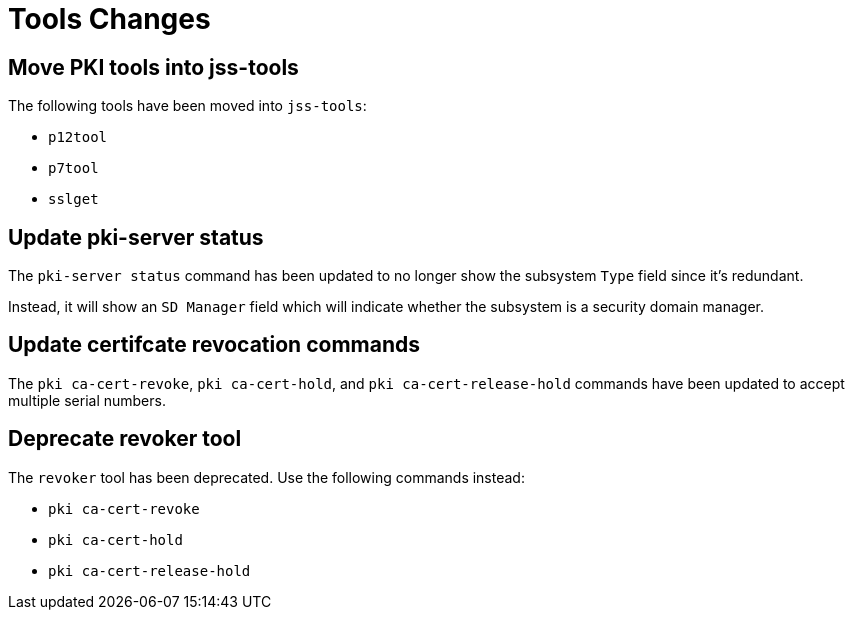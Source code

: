 = Tools Changes =

== Move PKI tools into jss-tools ==

The following tools have been moved into `jss-tools`:

* `p12tool`
* `p7tool`
* `sslget`

== Update pki-server status ==

The `pki-server status` command has been updated to no longer show
the subsystem `Type` field since it's redundant.

Instead, it will show an `SD Manager` field which will indicate whether
the subsystem is a security domain manager.

== Update certifcate revocation commands ==

The `pki ca-cert-revoke`, `pki ca-cert-hold`, and `pki ca-cert-release-hold` commands
have been updated to accept multiple serial numbers.

== Deprecate revoker tool ==

The `revoker` tool has been deprecated. Use the following commands instead:

* `pki ca-cert-revoke`
* `pki ca-cert-hold`
* `pki ca-cert-release-hold`
